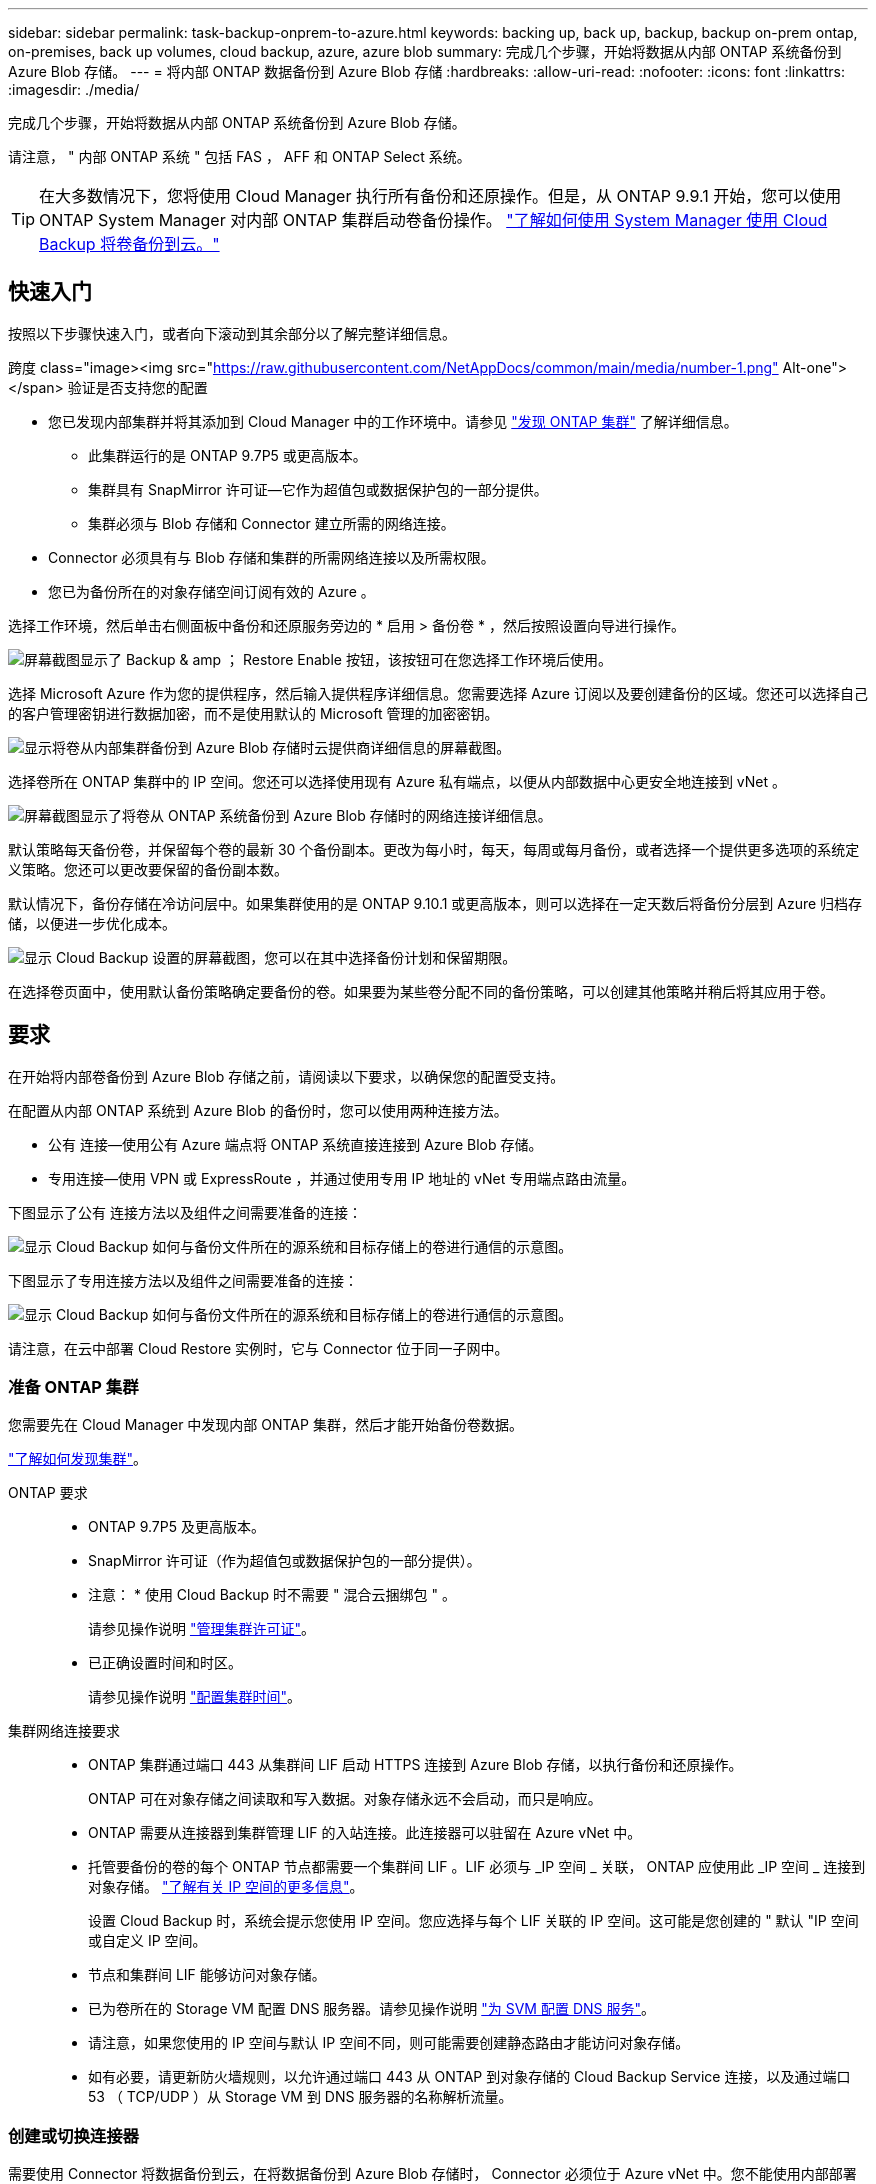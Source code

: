 ---
sidebar: sidebar 
permalink: task-backup-onprem-to-azure.html 
keywords: backing up, back up, backup, backup on-prem ontap, on-premises, back up volumes, cloud backup, azure, azure blob 
summary: 完成几个步骤，开始将数据从内部 ONTAP 系统备份到 Azure Blob 存储。 
---
= 将内部 ONTAP 数据备份到 Azure Blob 存储
:hardbreaks:
:allow-uri-read: 
:nofooter: 
:icons: font
:linkattrs: 
:imagesdir: ./media/


[role="lead"]
完成几个步骤，开始将数据从内部 ONTAP 系统备份到 Azure Blob 存储。

请注意， " 内部 ONTAP 系统 " 包括 FAS ， AFF 和 ONTAP Select 系统。


TIP: 在大多数情况下，您将使用 Cloud Manager 执行所有备份和还原操作。但是，从 ONTAP 9.9.1 开始，您可以使用 ONTAP System Manager 对内部 ONTAP 集群启动卷备份操作。 https://docs.netapp.com/us-en/ontap/task_cloud_backup_data_using_cbs.html["了解如何使用 System Manager 使用 Cloud Backup 将卷备份到云。"^]



== 快速入门

按照以下步骤快速入门，或者向下滚动到其余部分以了解完整详细信息。

.跨度 class="image><img src="https://raw.githubusercontent.com/NetAppDocs/common/main/media/number-1.png"[] Alt-one"></span> 验证是否支持您的配置
* 您已发现内部集群并将其添加到 Cloud Manager 中的工作环境中。请参见 https://docs.netapp.com/us-en/cloud-manager-ontap-onprem/task-discovering-ontap.html["发现 ONTAP 集群"^] 了解详细信息。
+
** 此集群运行的是 ONTAP 9.7P5 或更高版本。
** 集群具有 SnapMirror 许可证—它作为超值包或数据保护包的一部分提供。
** 集群必须与 Blob 存储和 Connector 建立所需的网络连接。


* Connector 必须具有与 Blob 存储和集群的所需网络连接以及所需权限。
* 您已为备份所在的对象存储空间订阅有效的 Azure 。


[role="quick-margin-para"]
选择工作环境，然后单击右侧面板中备份和还原服务旁边的 * 启用 > 备份卷 * ，然后按照设置向导进行操作。

[role="quick-margin-para"]
image:screenshot_backup_onprem_enable.png["屏幕截图显示了 Backup & amp ； Restore Enable 按钮，该按钮可在您选择工作环境后使用。"]

[role="quick-margin-para"]
选择 Microsoft Azure 作为您的提供程序，然后输入提供程序详细信息。您需要选择 Azure 订阅以及要创建备份的区域。您还可以选择自己的客户管理密钥进行数据加密，而不是使用默认的 Microsoft 管理的加密密钥。

[role="quick-margin-para"]
image:screenshot_backup_onprem_to_azure.png["显示将卷从内部集群备份到 Azure Blob 存储时云提供商详细信息的屏幕截图。"]

[role="quick-margin-para"]
选择卷所在 ONTAP 集群中的 IP 空间。您还可以选择使用现有 Azure 私有端点，以便从内部数据中心更安全地连接到 vNet 。

[role="quick-margin-para"]
image:screenshot_backup_onprem_azure_networking.png["屏幕截图显示了将卷从 ONTAP 系统备份到 Azure Blob 存储时的网络连接详细信息。"]

[role="quick-margin-para"]
默认策略每天备份卷，并保留每个卷的最新 30 个备份副本。更改为每小时，每天，每周或每月备份，或者选择一个提供更多选项的系统定义策略。您还可以更改要保留的备份副本数。

[role="quick-margin-para"]
默认情况下，备份存储在冷访问层中。如果集群使用的是 ONTAP 9.10.1 或更高版本，则可以选择在一定天数后将备份分层到 Azure 归档存储，以便进一步优化成本。

[role="quick-margin-para"]
image:screenshot_backup_policy_azure.png["显示 Cloud Backup 设置的屏幕截图，您可以在其中选择备份计划和保留期限。"]

[role="quick-margin-para"]
在选择卷页面中，使用默认备份策略确定要备份的卷。如果要为某些卷分配不同的备份策略，可以创建其他策略并稍后将其应用于卷。



== 要求

在开始将内部卷备份到 Azure Blob 存储之前，请阅读以下要求，以确保您的配置受支持。

在配置从内部 ONTAP 系统到 Azure Blob 的备份时，您可以使用两种连接方法。

* 公有 连接—使用公有 Azure 端点将 ONTAP 系统直接连接到 Azure Blob 存储。
* 专用连接—使用 VPN 或 ExpressRoute ，并通过使用专用 IP 地址的 vNet 专用端点路由流量。


下图显示了公有 连接方法以及组件之间需要准备的连接：

image:diagram_cloud_backup_onprem_azure.png["显示 Cloud Backup 如何与备份文件所在的源系统和目标存储上的卷进行通信的示意图。"]

下图显示了专用连接方法以及组件之间需要准备的连接：

image:diagram_cloud_backup_onprem_azure_vnet.png["显示 Cloud Backup 如何与备份文件所在的源系统和目标存储上的卷进行通信的示意图。"]

请注意，在云中部署 Cloud Restore 实例时，它与 Connector 位于同一子网中。



=== 准备 ONTAP 集群

您需要先在 Cloud Manager 中发现内部 ONTAP 集群，然后才能开始备份卷数据。

https://docs.netapp.com/us-en/cloud-manager-ontap-onprem/task-discovering-ontap.html["了解如何发现集群"^]。

ONTAP 要求::
+
--
* ONTAP 9.7P5 及更高版本。
* SnapMirror 许可证（作为超值包或数据保护包的一部分提供）。
+
* 注意： * 使用 Cloud Backup 时不需要 " 混合云捆绑包 " 。

+
请参见操作说明 https://docs.netapp.com/us-en/ontap/system-admin/manage-licenses-concept.html["管理集群许可证"^]。

* 已正确设置时间和时区。
+
请参见操作说明 https://docs.netapp.com/us-en/ontap/system-admin/manage-cluster-time-concept.html["配置集群时间"^]。



--
集群网络连接要求::
+
--
* ONTAP 集群通过端口 443 从集群间 LIF 启动 HTTPS 连接到 Azure Blob 存储，以执行备份和还原操作。
+
ONTAP 可在对象存储之间读取和写入数据。对象存储永远不会启动，而只是响应。

* ONTAP 需要从连接器到集群管理 LIF 的入站连接。此连接器可以驻留在 Azure vNet 中。
* 托管要备份的卷的每个 ONTAP 节点都需要一个集群间 LIF 。LIF 必须与 _IP 空间 _ 关联， ONTAP 应使用此 _IP 空间 _ 连接到对象存储。 https://docs.netapp.com/us-en/ontap/networking/standard_properties_of_ipspaces.html["了解有关 IP 空间的更多信息"^]。
+
设置 Cloud Backup 时，系统会提示您使用 IP 空间。您应选择与每个 LIF 关联的 IP 空间。这可能是您创建的 " 默认 "IP 空间或自定义 IP 空间。

* 节点和集群间 LIF 能够访问对象存储。
* 已为卷所在的 Storage VM 配置 DNS 服务器。请参见操作说明 https://docs.netapp.com/us-en/ontap/networking/configure_dns_services_auto.html["为 SVM 配置 DNS 服务"^]。
* 请注意，如果您使用的 IP 空间与默认 IP 空间不同，则可能需要创建静态路由才能访问对象存储。
* 如有必要，请更新防火墙规则，以允许通过端口 443 从 ONTAP 到对象存储的 Cloud Backup Service 连接，以及通过端口 53 （ TCP/UDP ）从 Storage VM 到 DNS 服务器的名称解析流量。


--




=== 创建或切换连接器

需要使用 Connector 将数据备份到云，在将数据备份到 Azure Blob 存储时， Connector 必须位于 Azure vNet 中。您不能使用内部部署的 Connector 。您需要创建一个新的连接器，或者确保当前选定的连接器位于正确的提供程序中。

* https://docs.netapp.com/us-en/cloud-manager-setup-admin/concept-connectors.html["了解连接器"^]
* https://docs.netapp.com/us-en/cloud-manager-setup-admin/task-creating-connectors-azure.html["在 Azure 中创建连接器"^]
* https://docs.netapp.com/us-en/cloud-manager-setup-admin/task-managing-connectors.html["在连接器之间切换"^]




=== 为连接器准备网络连接

确保此连接器具有所需的网络连接。

.步骤
. 确保安装 Connector 的网络启用以下连接：
+
** 通过端口 443 （ HTTPS ）与 Cloud Backup Service 的出站 Internet 连接
** 通过端口 443 与 Blob 对象存储建立 HTTPS 连接
** 通过端口 443 与 ONTAP 集群管理 LIF 建立 HTTPS 连接


. 为 Azure 存储启用 vNet 私有端点。如果从 ONTAP 集群到 vNet 具有 ExpressRoute 或 VPN 连接，并且您希望 Connector 和 Blob 存储之间的通信保持在虚拟专用网络中，则需要此选项。




=== 支持的区域

您可以在所有区域创建从内部系统到 Azure Blob 的备份 https://cloud.netapp.com/cloud-volumes-global-regions["支持 Cloud Volumes ONTAP 的位置"^]；包括 Azure 政府区域。您可以在设置服务时指定要存储备份的区域。



=== 许可证要求

在 30 天免费试用 Cloud Backup 到期之前，您需要订阅 Azure 提供的按需购买（ PAYGO ） Cloud Manager Marketplace 产品，或者从 NetApp 购买并激活 Cloud Backup BYOL 许可证。这些许可证适用于帐户，可在多个系统中使用。

* 对于 Cloud Backup PAYGO 许可，您需要订阅 https://azuremarketplace.microsoft.com/en-us/marketplace/apps/netapp.cloud-manager?tab=Overview["Azure 酒店"^] Cloud Manager Marketplace 产品以继续使用 Cloud Backup 。Cloud Backup 的计费通过此订阅完成。
* 对于 Cloud Backup BYOL 许可，您不需要订阅。您需要 NetApp 提供的序列号，以便在许可证有效期和容量内使用此服务。 link:task-licensing-cloud-backup.html#use-a-cloud-backup-byol-license["了解如何管理 BYOL 许可证"]。


您需要为备份所在的对象存储空间订阅 Azure 。

集群上需要 SnapMirror 许可证。请注意，使用 Cloud Backup 时不需要 " 混合云捆绑包 " 。



=== 为备份准备 Azure Blob 存储

. 如果您的虚拟或物理网络使用代理服务器访问 Internet ，请确保 Cloud Restore 虚拟机具有出站 Internet 访问权限，以便与以下端点联系。
+
[cols="43,57"]
|===
| 端点 | 目的 


| http://olcentgbl.trafficmanager.net \https://olcentgbl.trafficmanager.net | 为 Cloud Restore 虚拟机提供 CentOS 软件包。 


| https://download.docker.com/linux/centos/docker-ce.repo | 提供 Docker 引擎软件包。 


| http://cloudmanagerinfraprod.azurecr.io \https://cloudmanagerinfraprod.azurecr.io | Cloud Restore 虚拟机映像存储库。 
|===
. 您可以在激活向导中使用选择自己的自定义管理密钥进行数据加密，而不是使用默认的 Microsoft 管理的加密密钥。在这种情况下，您需要拥有 Azure 订阅，密钥存储名称和密钥。 https://docs.microsoft.com/en-us/azure/storage/common/customer-managed-keys-overview["了解如何使用您自己的密钥"^]。
. 如果您希望通过公有 Internet 从内部数据中心更安全地连接到 vNet ，可以在激活向导中选择配置 Azure 私有端点。在这种情况下，您需要了解此连接的 vNet 和子网。 https://docs.microsoft.com/en-us/azure/private-link/private-endpoint-overview["请参见有关使用私有端点的详细信息"^]。




== 启用 Cloud Backup

可随时直接从内部工作环境启用 Cloud Backup 。

.步骤
. 在 Canvas 中，选择工作环境，然后单击右侧面板中备份和还原服务旁边的 * 启用 > 备份卷 * 。
+
image:screenshot_backup_onprem_enable.png["屏幕截图显示了 Backup & amp ； Restore Enable 按钮，该按钮可在您选择工作环境后使用。"]

. 选择 Microsoft Azure 作为提供程序，然后单击 * 下一步 * 。
. 输入提供程序详细信息并单击 * 下一步 * 。
+
.. 用于备份的 Azure 订阅以及要存储备份的 Azure 区域。
.. 用于管理 Blob 容器的资源组—您可以创建新资源组或选择现有资源组。
.. 是使用默认的 Microsoft 管理的加密密钥，还是选择您自己的客户管理的密钥来管理数据加密。 (https://docs.microsoft.com/en-us/azure/storage/common/customer-managed-keys-overview["了解如何使用您自己的密钥"^]）。
+
image:screenshot_backup_onprem_to_azure.png["显示将卷从内部集群备份到 Azure Blob 存储时云提供商详细信息的屏幕截图。"]



. 输入网络连接详细信息并单击 * 下一步 * 。
+
.. 要备份的卷所在的 ONTAP 集群中的 IP 空间。此 IP 空间的集群间 LIF 必须具有出站 Internet 访问权限。
.. （可选）选择是否要配置 Azure 私有端点。 https://docs.microsoft.com/en-us/azure/private-link/private-endpoint-overview["请参见有关使用私有端点的详细信息"^]。
+
image:screenshot_backup_onprem_azure_networking.png["屏幕截图显示了将卷从 ONTAP 系统备份到 Azure Blob 存储时的网络连接详细信息。"]



. 输入默认备份策略详细信息，然后单击 * 下一步 * 。
+
.. 定义备份计划并选择要保留的备份数。 link:concept-ontap-backup-to-cloud.html#customizable-backup-schedule-and-retention-settings-per-cluster["请参见您可以选择的现有策略列表"^]。
.. 使用 ONTAP 9.10.1 及更高版本时，您可以选择在一定天数后将备份分层到 Azure 归档存储，以进一步优化成本。 link:reference-azure-backup-tiers.html["了解有关使用归档层的更多信息"]。
+
image:screenshot_backup_policy_azure.png["显示 Cloud Backup 设置的屏幕截图，您可以在其中选择计划和备份保留。"]



. 在选择卷页面中，使用默认备份策略选择要备份的卷。如果要为某些卷分配不同的备份策略，可以创建其他策略并稍后将其应用于这些卷。
+
** 要备份所有卷，请选中标题行（image:button_backup_all_volumes.png[""]）。
** 要备份单个卷，请选中每个卷对应的框（image:button_backup_1_volume.png[""]）。
+
image:screenshot_backup_select_volumes.png["选择要备份的卷的屏幕截图。"]



+
如果希望将来添加的所有卷都启用备份，只需选中 " 自动备份未来卷 ..." 复选框即可。如果禁用此设置，则需要手动为未来的卷启用备份。

. 单击 * 激活备份 * ， Cloud Backup 将开始对卷进行初始备份。


Cloud Backup 将开始对每个选定卷进行初始备份，此时将显示卷备份信息板，以便您可以监控备份的状态。

您可以 link:task-manage-backups-ontap.html["启动和停止卷备份或更改备份计划"^]。您也可以 link:task-restore-backups-ontap.html["从备份文件还原整个卷或单个文件"^] 连接到 Azure 中的 Cloud Volumes ONTAP 系统或内部 ONTAP 系统。

